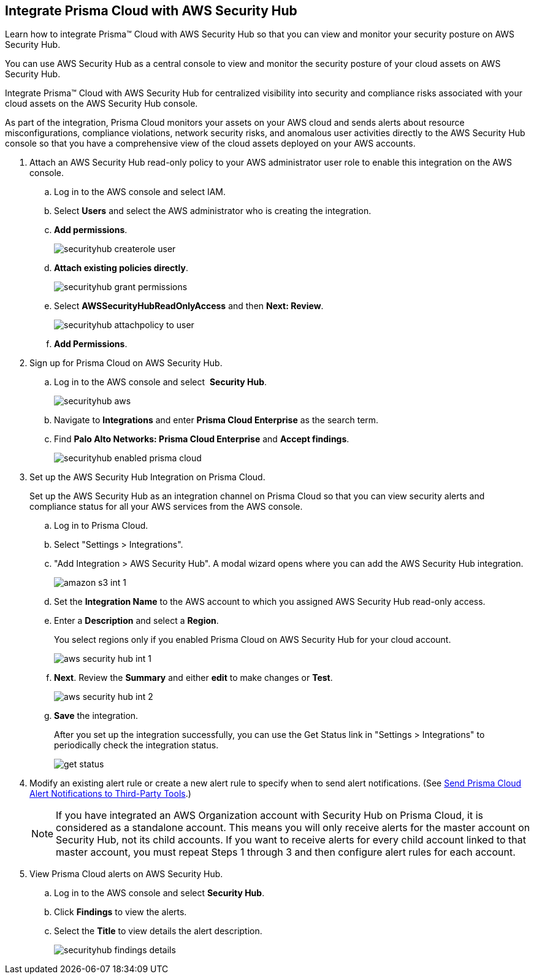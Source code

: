 :topic_type: task
[.task]
[#id910768c2-7e77-4c6b-af53-56ff7327fec1]
== Integrate Prisma Cloud with AWS Security Hub
Learn how to integrate Prisma™ Cloud with AWS Security Hub so that you can view and monitor your security posture on AWS Security Hub.

You can use AWS Security Hub as a central console to view and monitor the security posture of your cloud assets on AWS Security Hub.

Integrate Prisma™ Cloud with AWS Security Hub for centralized visibility into security and compliance risks associated with your cloud assets on the AWS Security Hub console.

As part of the integration, Prisma Cloud monitors your assets on your AWS cloud and sends alerts about resource misconfigurations, compliance violations, network security risks, and anomalous user activities directly to the AWS Security Hub console so that you have a comprehensive view of the cloud assets deployed on your AWS accounts.




[.procedure]
. Attach an AWS Security Hub read-only policy to your AWS administrator user role to enable this integration on the AWS console.
+
.. Log in to the AWS console and select IAM.

.. Select *Users* and select the AWS administrator who is creating the integration.

.. *Add permissions*.
+
image::securityhub-createrole-user.png[scale=50]

.. *Attach existing policies directly*.
+
image::securityhub-grant-permissions.png[scale=50]

.. Select *AWSSecurityHubReadOnlyAccess* and then *Next: Review*.
+
image::securityhub-attachpolicy-to-user.png[scale=40]

.. *Add Permissions*.



. Sign up for Prisma Cloud on AWS Security Hub.
+
.. Log in to the AWS console and select  *Security Hub*.
+
image::securityhub-aws.png[scale=30]

.. Navigate to *Integrations* and enter *Prisma Cloud Enterprise* as the search term.

.. Find *Palo Alto Networks: Prisma Cloud Enterprise* and *Accept findings*.
+
image::securityhub-enabled-prisma-cloud.png[scale=40]



. Set up the AWS Security Hub Integration on Prisma Cloud.
+
Set up the AWS Security Hub as an integration channel on Prisma Cloud so that you can view security alerts and compliance status for all your AWS services from the AWS console.
+
.. Log in to Prisma Cloud.

.. Select "Settings > Integrations".

.. "Add Integration > AWS Security Hub". A modal wizard opens where you can add the AWS Security Hub integration.
+
image::amazon-s3-int-1.png[scale=40]

.. Set the *Integration Name* to the AWS account to which you assigned AWS Security Hub read-only access.

.. Enter a *Description* and select a *Region*.
+
You select regions only if you enabled Prisma Cloud on AWS Security Hub for your cloud account.
+
image::aws-security-hub-int-1.png[scale=40]

.. *Next*. Review the *Summary* and either *edit* to make changes or *Test*.
+
image::aws-security-hub-int-2.png[scale=40]

.. *Save* the integration.
+
After you set up the integration successfully, you can use the Get Status link in "Settings > Integrations" to periodically check the integration status.
+
image::get-status.png[scale=15]



. Modify an existing alert rule or create a new alert rule to specify when to send alert notifications. (See xref:../manage-prisma-cloud-alerts/send-prisma-cloud-alert-notifications-to-third-party-tools.adoc#idcda01586-a091-497d-87b5-03f514c70b08[Send Prisma Cloud Alert Notifications to Third-Party Tools].)
+
[NOTE]
====
If you have integrated an AWS Organization account with Security Hub on Prisma Cloud, it is considered as a standalone account. This means you will only receive alerts for the master account on Security Hub, not its child accounts. If you want to receive alerts for every child account linked to that master account, you must repeat Steps 1 through 3 and then configure alert rules for each account.
====

. View Prisma Cloud alerts on AWS Security Hub.
+
.. Log in to the AWS console and select *Security Hub*.

.. Click *Findings* to view the alerts.

.. Select the *Title* to view details the alert description.
+
image::securityhub-findings-details.png[scale=25]





